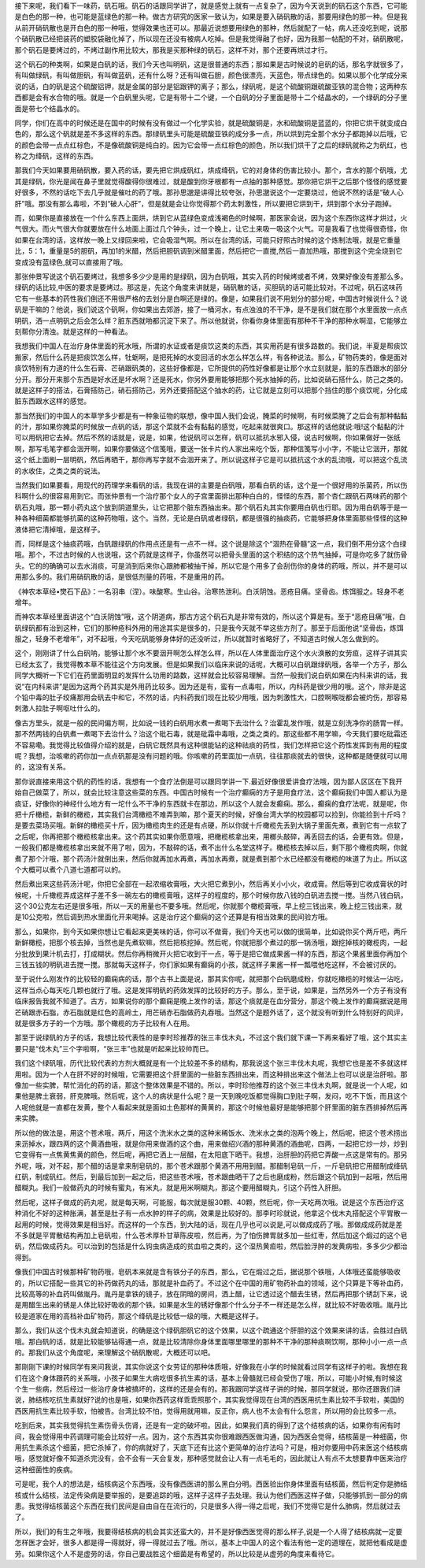 接下来呢，我们看下一味药，矾石哦。矾石的话跟同学讲了，就是感觉上就有一点复杂了，因为今天说到的矾石这个东西，它可能是白色的那一种，也可能是蓝绿色的那一种。做古方研究的医家一致认为，如果是要入硝矾散的话，那要用绿色的那一种。但是我从前开硝矾散也是开白色的那一种哦，觉得效果也还可以。那最近说想要用绿色的那种，然后就配了一帖，病人还没吃到呢，说那个硝矾散已经把装药的塑胶袋融化掉了，所以现在还没有被病人吃掉。但是我觉得融了也好，因为我那一帖配的不对，硝矾散呢，那个矾石是要烤过的，不烤过副作用比较大，那我是买那种绿的矾石，这样不对，那个还要再烘过才行。

这个矾石的种类啊，如果是白矾的话，我们今天也叫明矾，这是很普通的东西；那如果是古时候说的皂矾的话，那名字就很多了，有叫做绿矾，有叫做胆矾，有叫做蓝矾，还有什么呀？还有叫做石胆，颜色很漂亮，天蓝色，带点绿色的。如果以那个化学成分来说的话，白的矾是这个硫酸铝钾，就是金属的部分是铝跟钾的离子；那么，绿矾呢，是这个硫酸铜跟硫酸亚铁的混合物；这两种东西都是会有水合物的哦。就是一个白矾里头呢，它是有带十二个键，一个白矾的分子里面是带十二个结晶水的，一个绿矾的分子里面是带七个结晶水的。

同学，你们在高中的时候还是在国中的时候有没有做过一个化学实验，就是硫酸铜是，水和硫酸铜是蓝蓝的，你把它烘干就变成白色的，那么这个矾就是差不多这样的东西。那绿矾里头可能是硫酸亚铁的成分多一点，所以烘到完全那个水分子都跑掉以后哦，它的颜色会带一点点红棕色，不是像硫酸铜是纯白的。因为它会带一点红棕色的颜色，所以我们烘干了之后的绿矾就称之为矾红，也称之为绛矾，这样的东西。

那我们今天如果要用硝矾散，要入药的话，要先把它烘成矾红，烘成绛矾，它的对身体的伤害比较小。那个，含水的那个矾哦，尤其是绿矾，你光是闻在鼻子里就觉得酸得你很难过，就是酸到你牙根都有一点抽的那种感觉。那你把它烘干之后那个怪怪的感觉要好很多，不然的话吃下去几乎就是催吐的药了哦。那孙思邈是讲得比较夸张，孙思邈说这个一定要烧过，他说不然的话是“破人心肝”哦。那没有那么毒啦，不到“破人心肝”，但是就是会让你觉得那个药太刺激性，所以要把它烘到干，烘到那个水分子跑掉。

而，如果你是直接放在一个什么东西上面烘，烘到它从蓝绿色变成浅褐色的时候啊，那医家会说，因为这个东西你这样才烘过，火气很大。而火气很大你就要放在什么地面上面过几个钟头，过一个晚上，让它土来吸一吸这个火气。可是我看了也觉得很奇怪，你如果在台湾的话，这样放一晚上又绿回来啦，它会吸湿气啊。所以在台湾的话，可能只好照古时候的这个炼制法哦，就是它重量比，5：1，重量是5的胆矾，再加1的米醋，然后把胆矾调到米醋里面，然后把它一直搅,然后一直加热哦，那搅到这个完全烧到它变成没有蓝绿色,就可以直接用了哦。

那张仲景写说这个矾石要烤过，我想多多少少是用的是绿矾，因为白矾哦，其实入药的时候烤或者不烤，效果好像没有差那么多。绿矾的话比较,中医的要求是要烤过。那这是，先这个角度来讲就是，硝矾散的话，买胆矾的话可能比较对。不过呢，矾石这味药它有一些基本的药性我们倒还不用很严格的去划分是白啊还是绿的。像是，如果我们说不用划分的部分呢，中国古时候说什么？说矾是干嘛的？他说，我们说这个矾啊，你如果出去郊游，接了一桶河水，有点浊浊的不干净，是不是我们就在那个水里面放一点点明矾，洒一点明矾之后会怎么样？脏东西就啪都沉淀下来了。所以他就说，你看你身体里面有那种不干净的那种水啊湿，它能够立刻帮你分清浊。就是这样的一种看法。

我想我们中国人在治疗身体里面的死水哦，所谓的水证或者是痰饮这类的东西，其实用药是有很多路数的。我们说，半夏是帮痰饮搬家，然后什么药是把痰饮怎么样，牡蛎啊，是把死掉的水变回活的水怎么样怎么样，有各种说法。那么，矿物药类的，像是面对痰饮特别有力道的什么生石膏、芒硝跟矾类的，这些好像都是，它所提供的药性好像都是让那个水立刻就是，脏的东西跟水的部分分开。那分开来那个东西是好水还是坏水啊？还是死水，你另外要用能够把那个死水抽掉的药，比如说硝石搭什么，防己之类的。就是这样子的搭法，石膏搭防己，硝石搭防己，另外还要搭配这个抽水的药，让它就是立刻可以把那个挡住的那个痰饮呢，分化成脏东西跟水这样的感觉。

那当然我们的中国人的本草学多少都是有一种象征物的联想，像中国人我们会说，腌菜的时候啊，有时候菜腌了之后会有那种黏黏的汁，那如果你腌菜的时候放一点矾的话，那这个菜就不会有黏黏的感觉，吃起来就很爽口。那这样的话他就说:哦!这个黏黏的汁可以用矾把它去掉。然后不然的话就是，说是，如果，他说矾可以怎样，矾可以抵抗水邪入侵，说古时候啊，你如果做好一张纸啊，那写毛笔字都会洇开啊，如果你要做这个信笺哦，要送一张卡片约人家出来吃个饭，那种信笺写小小字，不能让它洇开，那就这个纸上面刷一层明矾，然后再晒干，那你再写字就不会洇开来了。所以说这样子它是可以抵抗这个水的乱流哦，可以把这个乱流的水收住，之类之类的说法。

当然我们如果要看，用现代的药理学来看矾的话，我现在讲的主要是白矾哦，那看白矾的话，这个是一个很好用的杀菌药，所以伤科啊什么的很容易用到它。而张仲景有一个治疗那个女人的子宫里面排出那种白白的，怪怪的东西，那个杏仁跟矾石两味药的那个矾石丸哦，那一颗小药丸这个放到阴道里头，让它把那个脏东西抽出来。那个矾石丸其实你要用白矾也行耶。因为用白矾等于是一种各种细菌都能够抗菌的这种药物哦，这个。当然，无论是白矾或者绿矾，都是很强的抽痰药，它能够把身体里面那些怪怪的这种液体把它清掉哦，是这样子。

而，同样是这个抽痰药哦，白矾跟绿矾的作用点还是有一点不一样。这个说是除这个“涸热在骨髓”这一点，我们倒不用分这个白绿哦。那个，不过古时候的人也说哦，这个药就是这样子，你虽然可以把骨头里面的这个积结的这个热气抽掉，可是你吃多了就伤骨头。它的的确确可以去水消痰，可是消到后来你心跟肺都被抽干掉，所以它是个用多了会刮伤你的身体的药哦，所以，并不是可以用那么多的。我们用硝矾散的话，是很低剂量的药哦，不是重用的药。

《神农本草经•燓石下品》：一名羽串（涅）。味酸寒。生山谷。治寒热泄利。白沃阴蚀。恶疮目痛。坚骨齿。炼饵服之。轻身不老增年。

而神农本草经里面讲这个“白沃阴蚀”哦，这个阴道病，那古方这个矾石丸是非常有效的，所以这个算是有。至于“恶疮目痛”哦，白矾绿矾都有治到这种，它们的那种疮科外用的用途其实是很多的，只是我今天就不举这些方剂了。那至于后面他说“坚骨齿，炼饵服之，轻身不老增年”，对不起哦，今天吃矾能够身体好的还没听过，所以就暂时省略好了，不知道古时候人怎么做到的。

这个，刚刚讲了什么白矾呐，能够让那个水不要洇开啊怎么样怎么样，所以在人体里面治疗这个水火涣散的女劳疸，这样子讲其实已经太玄了，我觉得教本草不能往这个方向发展。但是如果我们以临床来说的话呢，大概可以白矾跟绿矾哦，各举一个方子，那么同学大概听一下它们在药里面明显的发挥什么功用的路数，这样就会比较容易理解。当然一般我们说白矾如果在内科来讲的话，我说“在内科来讲”是因为这两个药其实是外用药比较多。因为还是有，蛮有一点毒啦，所以，内科药是很少用的哦。这个，除非是这个铅中毒的肚子绞痛那用会矾去中和它，不然的话，内科药我们现在比较少用哦，因为刺激性大，口腔啊喉咙都会被灼伤，那容易刺激人拉肚子啊呕吐什么的。

像古方里头，就是一般的民间偏方啊，比如说一钱的白矾用水煮一煮喝下去治什么？治霍乱发作哦，就是立刻洗净你的肠胃一样。那不然两钱的白矾煮一煮喝下去治什么？治这个砒石毒，就是砒霜中毒哦，之类之类的。那这些都不用学嘛，今天我们要吃砒霜还不容易嘞。我觉得比较值得介绍的就是，白矾它既然具有这种很能钻的这种祛痰的药性，我们怎样把它这个药性发挥到有用的程度呢？我想，治咳嗽的药你加一点点矾那是没有问题的哦。你咳嗽的药里面加一点矾，往往那痰就去的很快，这种都是随便就可以用的，这没有关系。

那你说直接来用这个矾的药性的话，我想有一个食疗法倒是可以跟同学讲一下.最近好像很爱讲食疗法哦，因为鄙人区区在下我开始自己做菜了，所以，就会比较注意这些菜的东西。中国古时候有一个治疗癫痫的方子是用食疗法，这个癫痫我们中国人都认为是痰证，好像你的神经什么地方有一坨什么不干净的东西就卡在那边，所以这个人就会发癫痫。那么，癫痫的食疗法呢，就是呢，你把十斤橄榄，新鲜的橄榄，其实我们台湾橄榄不难弄到嘛，那个夏天的时候，好像台湾大学的校园都可以捡到，你能捡到十斤吗？是要去菜场买哦。新鲜的橄榄买十斤，因为橄榄肉生的还是有点硬，所以你就十斤橄榄先丢到大锅子里面先煮，煮到它有一点软了之后呢，你再把那个橄榄核拿出来。这个药其实如果你愿意哦，把橄榄核拿出来，用榔头敲碎，再丢回去的话，会更有效。但是，一般我们都是橄榄核拿出来就不用了啦，因为，不敲碎的话，煮不出什么名堂这样子。橄榄核去掉以后，剩下那个橄榄肉啊，你就煮了那个汁哦，那个药汤汁就倒出来，然后你就再加水再煮，再加水再煮，就是煮到那个水已经都没有橄榄的味道了为止。所以这个大概可以煮个八道七道都可以的。

然后煮出来这些药汤汁呢，你把它全部在一起浓缩收膏哦，大火把它煮到小，然后再关小小火，收成膏。然后等到它收成膏状的时候呢，十斤橄榄弄成这样子差不多一碗左右的橄榄膏哦，这样子的程度的，那个时候你放八钱的白矾进去搅一搅。当然八钱白矾，这个30公克左右还是很多哦，所以一天的用量也不要多哦。然后呢，你就那个橄榄膏哦，早上挖三钱出来，晚上挖三钱出来，就是10公克啦，然后调到热水里面化开来喝掉。这是治疗这个癫痫的这个还算是有相当效果的民间验方哦。

那么，如果你，到今天如果你想让它看起来更美味的话，你可以不做膏，我们今天也可以做的很简单，比如说你买个两斤吧，两斤新鲜橄榄，把那个核去掉，当然也是先煮软嘛，然后把核挖掉。然后呢，你就把那个煮过的那一锅汤哦，跟挖掉核的橄榄肉，一起分批放到果汁机去打，打成糊状。然后你再稍微开火把它收到干一点，等于是把它做成果酱一样的东西，那这个果酱里面你再加个三钱五钱的明矾进去搅一搅。那就每天这样子，你们家如果有癫痫的小孩，就这样子果酱一样一瓢喂他吃这样，不会被讨厌的。

至于说什么刚发作的比较轻的癫痫病的话，那个古书上面是说，那其实你呢，就把那个白矾磨成粉，你就吃橄榄的时候沾一沾吃，这样当点心每天吃几颗也就行了哦。这是发挥明矾的药效发挥的比较好的方子。那么，至于说，如果是，当然另外一个方子有没有临床报告我就不知道了。古方，如果说你的那个癫痫是晚上发作的话，那这个痰就是在血分营分，那这个晚上发作的癫痫据说是用芒硝跟赤石脂，赤石脂就是红色的高岭土，用芒硝赤石脂做药丸吞哦。当然这个是题外话了，这个就没有听到什么特别好的风评，就是很多方子的一个方哦。那个橄榄的方子比较有人在用。

那至于说绿矾的方子的话，我想比较代表性的是李时珍推荐的张三丰伐木丸，不过这个我们就下课一下再来看好了哦，这个其实主要只是“伐木丸”三个字啦啊，“张三丰”也就是听起来比较帅而已。

我们这个绿矾哦，历代比较代表的方剂大概就是有一个比较差不多的结构，那我说这个张三丰伐木丸呢，我想它也是差不多就这样用啦。因为一个人在肝不好的时候哦，它需要把这个肝里面的一些脏东西排出来，而这种排出来这个做法上也可以说是治肝啦。那像加一些实脾，帮忙消化的药的话，那这个整体效果是不错的。所以，李时珍他推荐的这个张三丰伐木丸啊，就是说一个人呢，如果他是脾土衰弱，肝克脾哦。然后呢，这个人的病状是什么呢？是一天到晚吃饭都觉得胸口到肚子啊，发闷，吃不下饭，而且这个人呢他就是一直都在发黄，整个人看起来就是面如土色那样的黄黄的，那这个时候他最好是能够把那个肝里面的脏东西排掉然后再来实脾。

所以他的做法是，用这个苍术哦，两斤，用这个洗米水之类的这种米稀饭水、洗米水之类的泡两个晚上，然后呢，把这个苍术捞出来沥掉水，跟四两的这个黄酒曲哦，就是你用来做酒的这个曲，用来做绍兴酒的那种黄酒的酒曲呢，四两，一起把它炒一炒，炒到它变得有一点焦黄焦黄的颜色，然后呢，再把它洒上一层醋，在太阳底下晒干。我想，治肝胆的药把它弄酸一点这是常有的。那另外呢，哦，对不起，那个醋的话是拿来制皂矾的，那个苍术跟那个黄酒不用用到醋。那醋制皂矾一斤，一斤皂矾把它用醋制成绛矾红矾，制成矾红。然后，到最后加到一起之后，把这些苍术哦，苍术跟曲晒干了之后也磨成粉，然后跟这个矾加到一起哦，然后用醋糊丸。我们一般做药丸的时候有蜜丸，有米丸，就是用米啊糊丸，那这个要用醋糊丸，引这个药性入肝胆。

然后呢，这样子做成的药丸呢，就是每天啊，可能服，每次就是服30颗、40颗，然后呢，你一天吃两次哦。说是这个东西治疗这种消化不好的这种胀满，甚至是肚子有一点水肿的样子的病，效果是比较好的。那李时珍就说，他拿这个伐木丸搭配这个平胃散一起用的时候，觉得效果是相当好。而这样的一个东西，到大陆的话，现在几乎也可以说是,可以做成成药了哦。那做成成药就是差不多就是平胃散结构再加上皂矾啦，什么苍术厚朴甘草陈皮啦，然后再，为了怕伤脾胃就多加一些红枣，然后加这个煅过的这个皂矾，然后做成药丸。可以治到的包括是什么钩虫病造成的贫血啦之类的，这个湿热黄疸啦，然后脸浮肿的发黄病啦，多多少少都治得到。

像我们中国古时候那种矿物药哦，皂矾本来就是含有铁分子的东西，那么，它在煅过之后，据说那个铁哦，人体哦还蛮能够吸收的，所以它搭配一些其它的补药做药丸的话，那就是补血药了。不过这个在中国的用矿物药补血的领域，这个只算是下等补血药，比较高等的补血药叫做胤丹。胤丹是拿铁的镜子，放在阴暗的房间，洒上醋，让它透过这个醋去生锈，然后再把那个锈刮下来，说是用醋生出来的锈是人体比较好吸收的那个铁。如果是水生的锈好像那个什么分子不一样还是怎么样，就比较不好吸收哦。胤丹比较是道家在用的高档补血矿物药，那这个绛矾是比较低一级的哦，大概是这样子。

那么，我们从这个伐木丸就会知道说，的确是这个绿矾胆矾它的这个效果，以这个疏通这个肝胆的这个效果来讲的话，会胜过白矾哦。那白矾的话，就是比较能够钻得通一点，就是比较清除你身体里面哪里哪里的那种不干净的那种痰啊饮啊，那种小小一点一点的。那我们从这个角度呢，来理解这个硝矾散呢，大概还可以吧。

那刚刚下课的时候同学有来问我说，其实你说这个女劳证的那种体质哦，好像我在小学的时候就看过同学有这样子的啦。我想在我们在这个身体跟药的关系哦，小孩子如果生大病吃很多抗生素的话，基本上骨髓就已经会受伤了哦，所以，可能小时候,有时候这个生一些病，然后经过一些治疗身体被搞坏的，这样的还是会有的。那我跟同学这样子讲的时候，那同学就说，那你还跟我们讲说，肺结核吃抗生素就好?说的也是哦，如果你西药这样乖乖照那个，其实我觉得现在台湾的西医用抗生素比较不手软啦，美国的西医用抗生素比较手软，怕被告。台湾比较不怕，觉得用就用嘛，反正你，病人也不太会有什么怨言，所以用的会比较多一点。

吃到后来，其实我觉得抗生素伤骨头伤肾，还是有一定的破坏啦。因此，如果我们真的得到了这个结核病的话，如果你有闲有时间，我会觉得用中药调理可能会比较好一点。因为，这个东西其实你很难跟西医做沟通，因为西医会觉得，结核菌是一种细菌，你用抗生素杀这个细菌，把它杀掉了，你的病就好了，天底下还有比这个更简单的治疗法吗？可是，相对你要用中药来医这个结核病哦，感觉就好像不知道杀完没有，会不会有一天会复发，那种感觉就会让人有一点毛毛的，因此就让人有点不太想要靠中医来治疗这种细菌性的疾病。

可是呢，我个人的想法是，结核病这个东西哦，没有像西医讲的那么黑白分明。西医验出你身体里面有结核菌，然后判定你是肺结核或什么结核，法定传染病是要举报的，是要追踪的哦，这样子这样子去处理。我认为他们西医这样子做，只能够抓到一部分的病患。我觉得结核菌这个东西在我们民间是自由自在在流行的，只是很多人得一得之后呢，我们不觉得它是什么肺病，然后就过去了。

所以，我们的有生之年哦，我要得结核病的机会其实还蛮大的，并不是好像西医觉得的那么样子,说是一个人得了结核病就一定要怎样医才会好，很多人都是得一得就好，得一得就过去了哦。所以，基本上中国人的这个看法有他一定的道理在，就把他看成是虚劳。如果你这个人不是虚劳的话，你自己要战胜这个细菌是有希望的，所以比较是从虚劳的角度来看待它。
